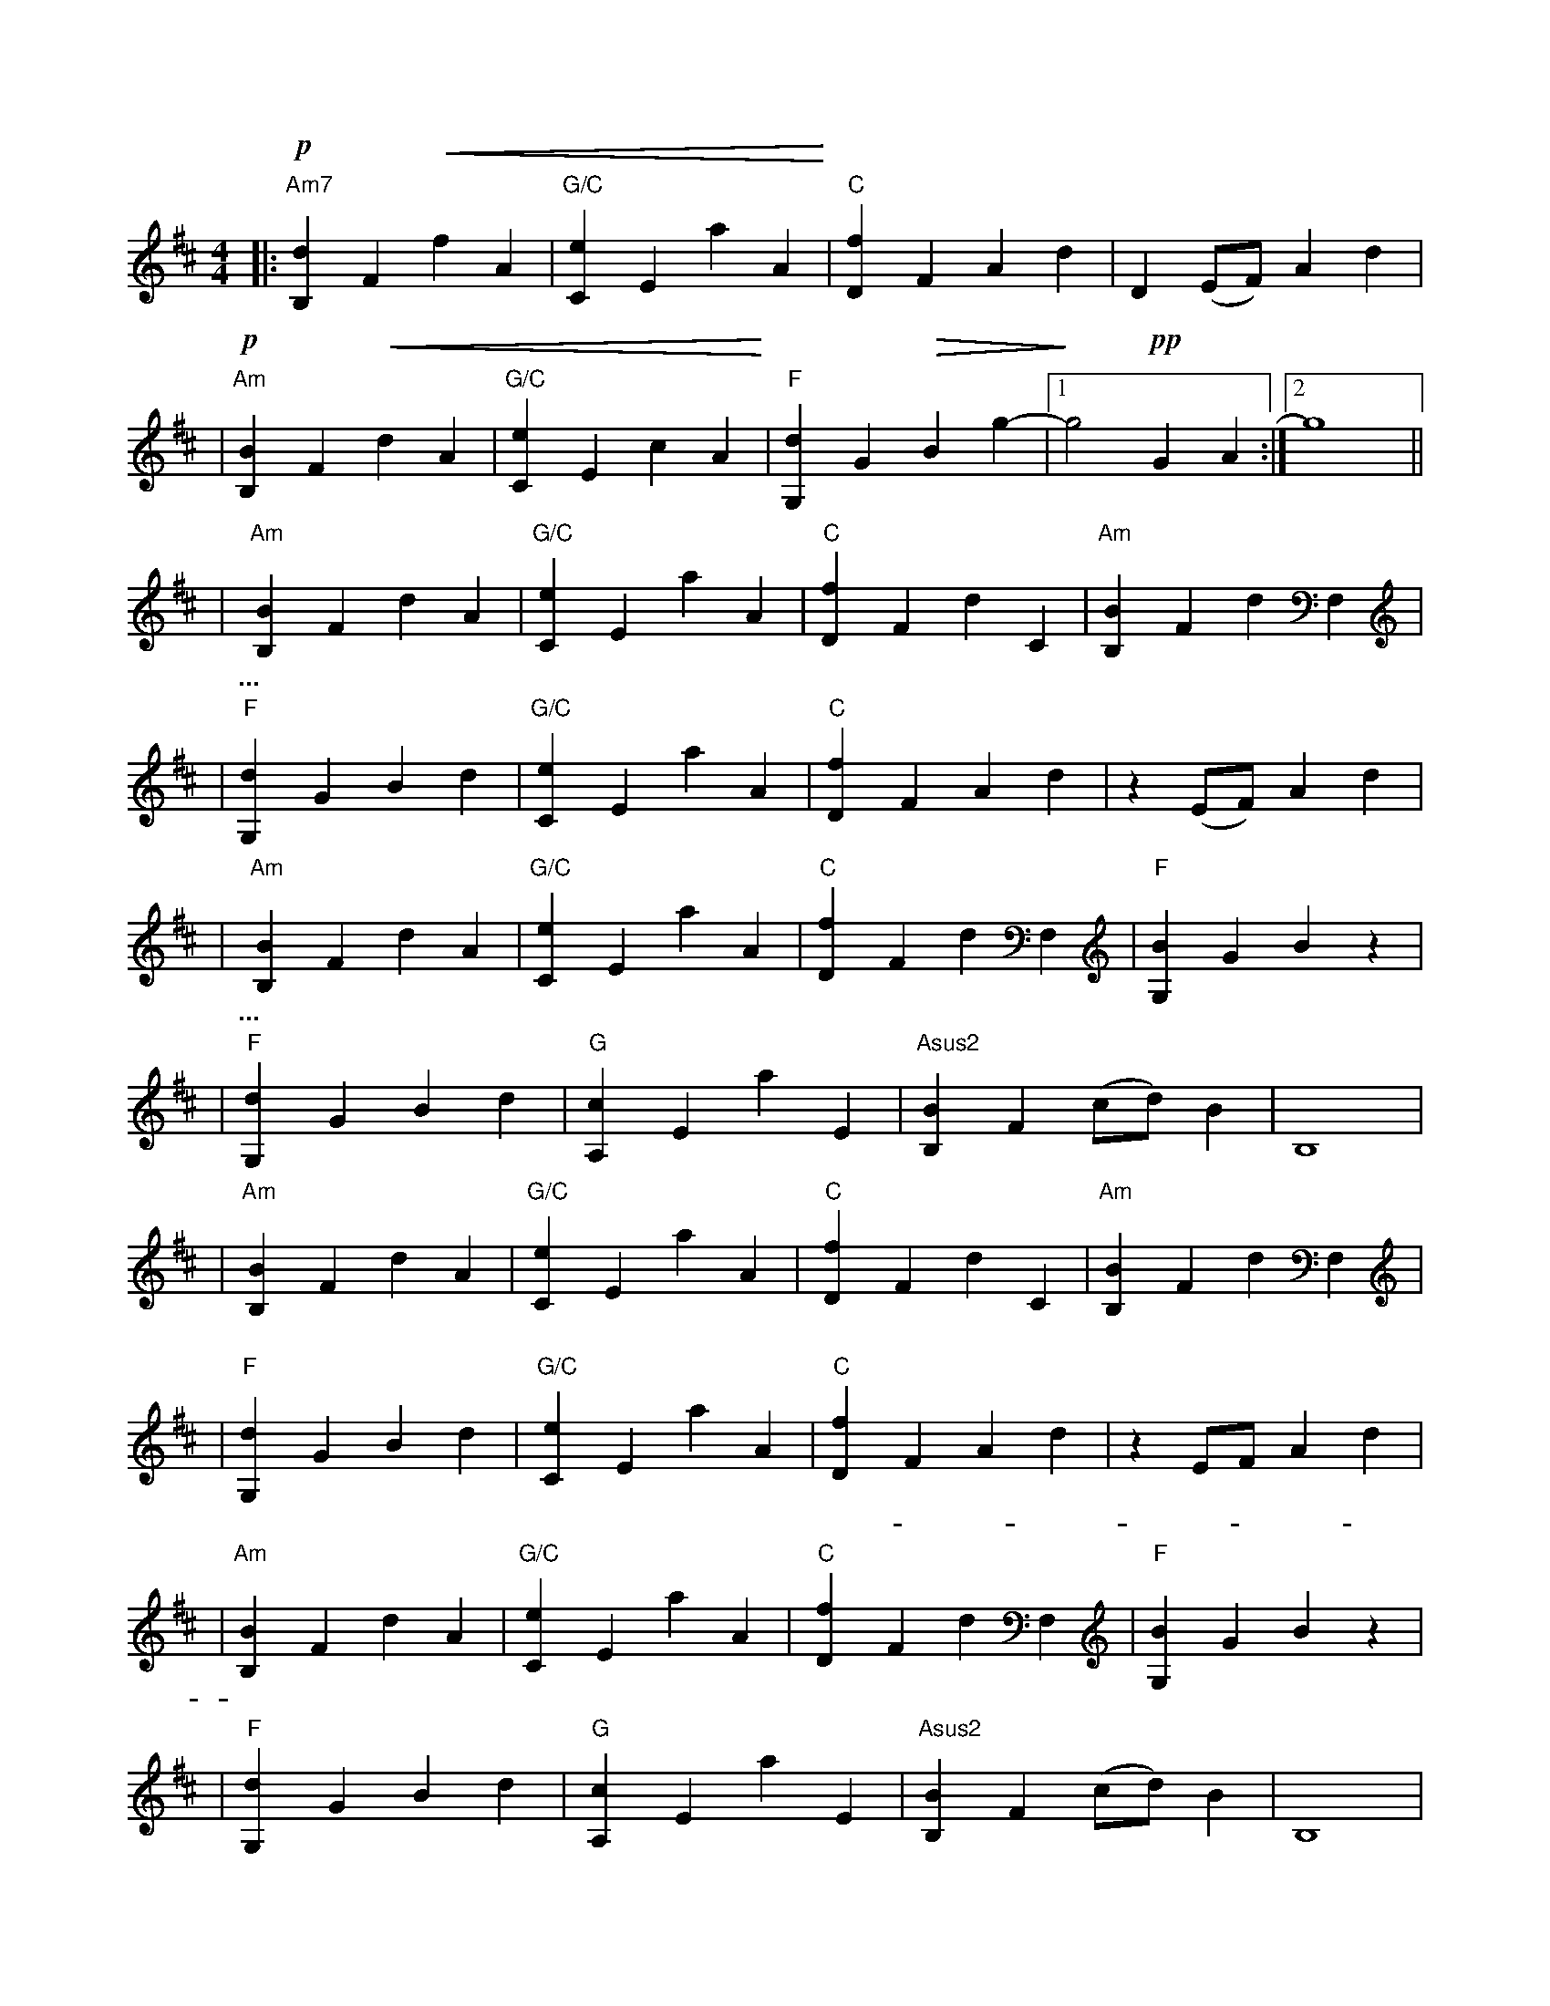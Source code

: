 X: 1
M: 4/4
K: D
|:"Am7" !p! [B,d]2F2 !<(! f2A2 | "G/C" [Ce]2E2a2A2 !<)! | "C" [Df]2F2A2d2 | D2(EF)A2d2 |
| "Am" !p! [B,B]2F2 !<(! d2A2 | "G/C" [Ce]2E2c2A2 !<)! | "F" [dG,]2G2 !>(! B2g2- |1 !>)! g4 !pp! G2A2 :|2 g8 ||
| "Am" [B,B]2F2d2A2 | "G/C" [Ce]2E2a2A2 | "C" [Df]2F2d2C2 | "Am" [B,B]2F2d2F,2 |
w: 啦啦啦...
| "F" [dG,]2G2B2d2 | "G/C" [Ce]2E2a2A2 | "C" [Df]2F2A2d2 | z2(EF)A2d2 |
| "Am" [B,B]2F2d2A2 | "G/C" [Ce]2E2a2A2 | "C" [Df]2F2d2F,2 | "F" [BG,]2G2B2z2 |
w: 啦啦啦...
| "F" [dG,]2G2B2d2 | "G" [A,c]2E2a2E2 | "Asus2" [B,B]2F2(cd)B2 | B,8 |
| "Am" [B,B]2F2d2A2 | "G/C" [Ce]2E2a2A2 | "C" [Df]2F2d2C2 | "Am" [B,B]2F2d2F,2 |
w: 一如我 | 昨天 | 离开她
| "F" [dG,]2G2B2d2 | "G/C" [Ce]2E2a2A2 | "C" [Df]2F2A2d2 | z2E-FA2d2 |
w: 她 | 没有说 | 话 | ----一如
| "Am" [B,B]2F2d2A2 | "G/C" [Ce]2E2a2A2 | "C" [Df]2F2d2F,2 | "F" [BG,]2G2B2z2 |
w: 我 | 今天 | 走向她
| "F" [dG,]2G2B2d2 | "G" [A,c]2E2a2E2 | "Asus2" [B,B]2F2(cd)B2 | B,8 |
w: 她 | 没有说 | 话
